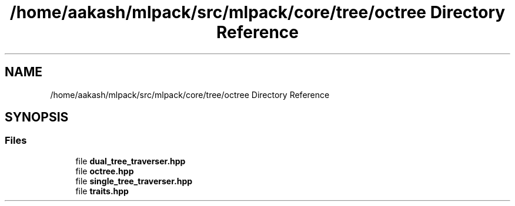 .TH "/home/aakash/mlpack/src/mlpack/core/tree/octree Directory Reference" 3 "Sun Aug 22 2021" "Version 3.4.2" "mlpack" \" -*- nroff -*-
.ad l
.nh
.SH NAME
/home/aakash/mlpack/src/mlpack/core/tree/octree Directory Reference
.SH SYNOPSIS
.br
.PP
.SS "Files"

.in +1c
.ti -1c
.RI "file \fBdual_tree_traverser\&.hpp\fP"
.br
.ti -1c
.RI "file \fBoctree\&.hpp\fP"
.br
.ti -1c
.RI "file \fBsingle_tree_traverser\&.hpp\fP"
.br
.ti -1c
.RI "file \fBtraits\&.hpp\fP"
.br
.in -1c
